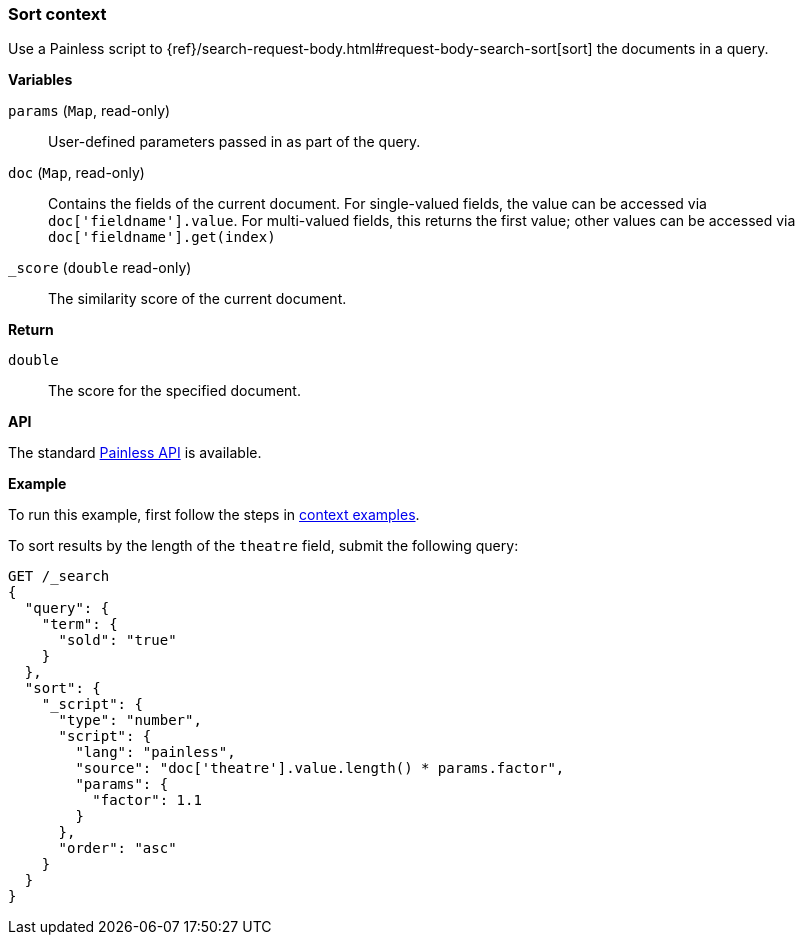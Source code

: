 [[painless-sort-context]]
=== Sort context

Use a Painless script to
{ref}/search-request-body.html#request-body-search-sort[sort] the documents in a query.

*Variables*

`params` (`Map`, read-only)::
        User-defined parameters passed in as part of the query.

`doc` (`Map`, read-only)::
        Contains the fields of the current document.  For single-valued fields,
        the value can be accessed via `doc['fieldname'].value`.  For multi-valued
        fields, this returns the first value; other values can be accessed
        via `doc['fieldname'].get(index)`

`_score` (`double` read-only)::
        The similarity score of the current document.

*Return*

`double`::
        The score for the specified document.

*API*

The standard <<painless-api-reference-shared, Painless API>> is available.

*Example*

To run this example, first follow the steps in
<<painless-context-examples, context examples>>.

To sort results by the length of the `theatre` field, submit the following query:

[source,console]
----
GET /_search
{
  "query": {
    "term": {
      "sold": "true"
    }
  },
  "sort": {
    "_script": {
      "type": "number",
      "script": {
        "lang": "painless",
        "source": "doc['theatre'].value.length() * params.factor",
        "params": {
          "factor": 1.1
        }
      },
      "order": "asc"
    }
  }
}
----
// TEST[setup:seats]